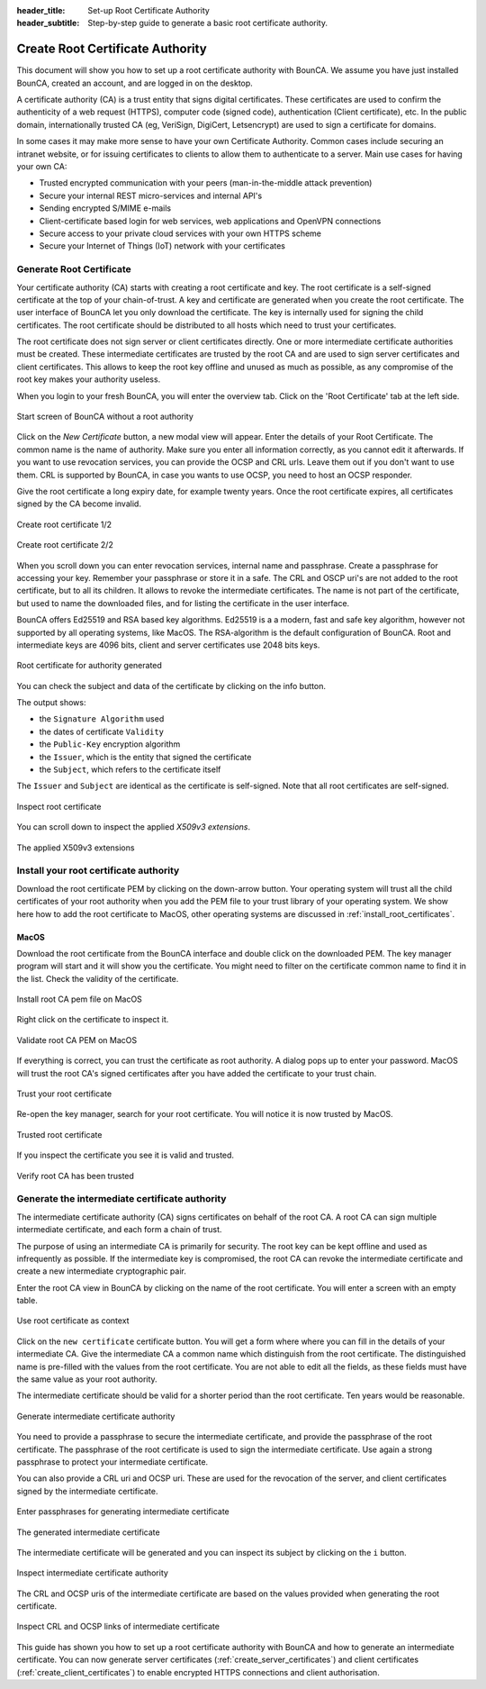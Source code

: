 :header_title: Set-up Root Certificate Authority
:header_subtitle: Step-by-step guide to generate a basic root certificate authority.

.. _create_root_certificate:



Create Root Certificate Authority
=================================

This document will show you how to set up a root certificate authority with BounCA.
We assume you have just installed BounCA, created an account, and are logged in on the desktop.

A certificate authority (CA) is a trust entity that signs digital certificates. These certificates are used to confirm the authenticity of a web request (HTTPS),
computer code (signed code), authentication (Client certificate), etc.
In the public domain, internationally trusted CA (eg, VeriSign, DigiCert, Letsencrypt) are used to sign a certificate for domains.

In some cases it may make more sense to have your own Certificate Authority.
Common cases include securing an intranet website, or for issuing certificates to clients to allow them to authenticate to a server.
Main use cases for having your own CA:

- Trusted encrypted communication with your peers (man-in-the-middle attack prevention)
- Secure your internal REST micro-services and internal API's
- Sending encrypted S/MIME e-mails
- Client-certificate based login for web services, web applications and OpenVPN connections
- Secure access to your private cloud services with your own HTTPS scheme
- Secure your Internet of Things (IoT) network with your certificates


Generate Root Certificate
~~~~~~~~~~~~~~~~~~~~~~~~~

Your certificate authority (CA) starts with creating a root certificate and key.
The root certificate is a self-signed certificate at the top of your chain-of-trust.
A key and certificate are generated when you create the root certificate.
The user interface of BounCA let you only download the certificate. The key is internally used
for signing the child certificates.
The root certificate should be distributed to all hosts which need to trust your certificates.

The root certificate does not sign server or client certificates directly.
One or more intermediate certificate authorities must be created. These intermediate certificates are trusted by the root CA and are used to sign server certificates and client certificates.
This allows to keep the root key offline and unused as much as possible, as any compromise of the root key makes your authority useless.

When you login to your fresh BounCA, you will enter the overview tab.
Click on the 'Root Certificate' tab at the left side.

.. figure:: ../images/generate-ca-certificates/1-empty-root-dashboard.png
    :width: 1000px
    :align: center
    :alt: Empty root dashboard
    :figclass: align-center

    Start screen of BounCA without a root authority

Click on the *New Certificate* button, a new modal view will appear.
Enter the details of your Root Certificate.
The common name is the name of authority. Make sure you enter all information correctly, as you cannot edit it afterwards.
If you want to use revocation services, you can provide the OCSP and CRL urls. Leave them out if you don't want to use them.
CRL is supported by BounCA, in case you wants to use OCSP, you need to host an OCSP responder.

Give the root certificate a long expiry date, for example twenty years.
Once the root certificate expires, all certificates signed by the CA become invalid.

.. figure:: ../images/generate-ca-certificates/2-create-root-certificate.png
    :width: 1000px
    :align: center
    :alt: Create root certificate
    :figclass: align-center

    Create root certificate 1/2

.. figure:: ../images/generate-ca-certificates/3-create-root-certificate-crl.png
    :width: 1000px
    :align: center
    :alt: Create root certificate
    :figclass: align-center

    Create root certificate 2/2

When you scroll down you can enter revocation services, internal name and passphrase. Create a passphrase for accessing your key. Remember your passphrase or store it in a safe.
The CRL and OSCP uri's are not added to the root certificate, but to all its children. It allows to revoke the intermediate certificates.
The name is not part of the certificate, but used to name the downloaded files, and for listing the certificate in the user interface.

BounCA offers Ed25519 and RSA based key algorithms.
Ed25519 is a a modern, fast and safe key algorithm, however not supported by all operating systems, like MacOS.
The RSA-algorithm is the default configuration of BounCA. Root and intermediate keys are 4096 bits, client and server certificates
use 2048 bits keys.

.. figure:: ../images/generate-ca-certificates/4-root-certificate-generated.png
    :width: 1000px
    :align: center
    :alt: Root certificate generated
    :figclass: align-center

    Root certificate for authority generated

You can check the subject and data of the certificate by clicking on the info button.

The output shows:

- the ``Signature Algorithm`` used
- the dates of certificate ``Validity``
- the ``Public-Key`` encryption algorithm
- the ``Issuer``, which is the entity that signed the certificate
- the ``Subject``, which refers to the certificate itself

The ``Issuer`` and ``Subject`` are identical as the certificate is self-signed.
Note that all root certificates are self-signed.


.. figure:: ../images/generate-ca-certificates/5-inspect-root-certificate.png
    :width: 1000px
    :align: center
    :alt: Inspect root certificate
    :figclass: align-center

    Inspect root certificate

You can scroll down to inspect the applied *X509v3 extensions*.

.. figure:: ../images/generate-ca-certificates/6-inspect-root-certificate-X.509v3-extensions.png
    :width: 1000px
    :align: center
    :alt: The applied X509v3 extensions
    :figclass: align-center

    The applied X509v3 extensions

Install your root certificate authority
~~~~~~~~~~~~~~~~~~~~~~~~~~~~~~~~~~~~~~~

Download the root certificate PEM by clicking on the down-arrow button.
Your operating system will trust all the child certificates of your root authority when
you add the PEM file to your trust library of your operating system.
We show here how to add the root certificate to MacOS, other operating systems are discussed in :ref:`install_root_certificates`.

MacOS
````````

Download the root certificate from the BounCA interface and double click on the downloaded PEM.
The key manager program will start and it will show you the certificate. You might need to filter on the certificate common name to
find it in the list. Check the validity of the certificate.


.. figure:: ../images/generate-ca-certificates/20-listed-root-pem-certificate.png
    :width: 500px
    :align: center
    :alt: Install root CA pem file MacOS
    :figclass: align-center

    Install root CA pem file on MacOS

Right click on the certificate to inspect it.

.. figure:: ../images/generate-ca-certificates/21-inspect-root-pem-certificate.png
    :width: 500px
    :align: center
    :alt: Install root CA pem file MacOS
    :figclass: align-center

    Validate root CA PEM on MacOS

If everything is correct, you can trust the certificate as root authority. A dialog pops up to enter
your password.
MacOS will trust the root CA's signed certificates after you have added the certificate to your trust chain.


.. figure:: ../images/generate-ca-certificates/22-trust-root-ca-pem.png
    :height: 500px
    :align: center
    :alt: Add root CA pem to MacOS
    :figclass: align-center

    Trust your root certificate

Re-open the key manager, search for your root certificate. You will notice it is now trusted by MacOS.

.. figure:: ../images/generate-ca-certificates/24-trusted-self-signed-root-ca-pem.png
    :height: 500px
    :align: center
    :alt: Trust added root authority pem
    :figclass: align-center

    Trusted root certificate

If you inspect the certificate you see it is valid and trusted.

.. figure:: ../images/generate-ca-certificates/26-root-ca-is-trusted.png
    :height: 500px
    :align: center
    :alt: Verify root CA has been trusted
    :figclass: align-center

    Verify root CA has been trusted


Generate the intermediate certificate authority
~~~~~~~~~~~~~~~~~~~~~~~~~~~~~~~~~~~~~~~~~~~~~~~

The intermediate certificate authority (CA) signs certificates on behalf of the root CA.
A root CA can sign multiple intermediate certificate, and each form a chain of trust.

The purpose of using an intermediate CA is primarily for security.
The root key can be kept offline and used as infrequently as possible.
If the intermediate key is compromised, the root CA can revoke the intermediate certificate and create a new intermediate cryptographic pair.

Enter the root CA view in BounCA by clicking on the name of the root certificate.
You will enter a screen with an empty table.

.. figure:: ../images/generate-ca-certificates/7-enter-root-ca.png
    :width: 1000px
    :align: center
    :alt: Use root certificate as context
    :figclass: align-center

    Use root certificate as context

Click on the ``new certificate`` certificate button. You will get a form where where you can fill in the details of your intermediate CA.
Give the intermediate CA a common name which distinguish from the root certificate.
The distinguished name is pre-filled with the values from the root certificate. You are not able to edit all the fields,
as these fields must have the same value as your root authority.

The intermediate certificate should be valid for a shorter period than the root certificate.
Ten years would be reasonable.

.. figure:: ../images/generate-ca-certificates/8-generate-intermediate-certificate.png
    :width: 1000px
    :align: center
    :alt: Generate intermediate certificate authority
    :figclass: align-center

    Generate intermediate certificate authority

You need to provide a passphrase to secure the intermediate certificate, and provide the passphrase of the root certificate.
The passphrase of the root certificate is used to sign the intermediate certificate.
Use again a strong passphrase to protect your intermediate certificate.

You can also provide a CRL uri and OCSP uri. These are used for the revocation of the server, and client certificates signed by the intermediate certificate.

.. figure:: ../images/generate-ca-certificates/9-generate-intermediate-certificate-enter-passphrases.png
    :width: 1000px
    :align: center
    :alt: Enter passphrases for generating intermediate certificate
    :figclass: align-center

    Enter passphrases for generating intermediate certificate

.. figure:: ../images/generate-ca-certificates/9-generated-intermediate-ca.png
    :width: 1000px
    :align: center
    :alt: The generated intermediate certificate
    :figclass: align-center

    The generated intermediate certificate

The intermediate certificate will be generated and you can inspect its subject by clicking on the ``i`` button.

.. figure:: ../images/generate-ca-certificates/10-inspect-intermediate-certificate.png
    :width: 1000px
    :align: center
    :alt: Inspect intermediate certificate authority
    :figclass: align-center

    Inspect intermediate certificate authority

The CRL and OCSP uris of the intermediate certificate are based on the values provided when generating the root certificate.

.. figure:: ../images/generate-ca-certificates/11-inspect-intermediate-certificate-crl-ocsp.png
    :width: 1000px
    :align: center
    :alt: Inspect CRL and OCSP links of intermediate certificate
    :figclass: align-center

    Inspect CRL and OCSP links of intermediate certificate

This guide has shown you how to set up a root certificate authority with BounCA and how to generate an intermediate certificate.
You can now generate server certificates (:ref:`create_server_certificates`) and client certificates (:ref:`create_client_certificates`) to enable encrypted HTTPS connections and client authorisation.


